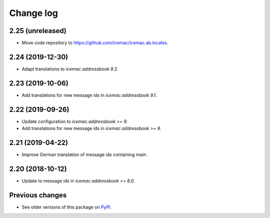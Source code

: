 Change log
==========

2.25 (unreleased)
-----------------

- Move code repository to https://github.com/icemac/icemac.ab.locales.


2.24 (2019-12-30)
-----------------

- Adapt translations to `icemac.addressbook 9.2`.


2.23 (2019-10-06)
-----------------

- Add translations for new message ids in `icemac.addressbook 9.1`.


2.22 (2019-09-26)
-----------------

- Update configuration to `icemac.addressbook >= 9`.

- Add translations for new message ids in `icemac.addressbook >= 9`.


2.21 (2019-04-22)
-----------------

- Improve German translation of message ids containing `main`.


2.20 (2018-10-12)
-----------------

- Update to message ids in `icemac.addressbook >= 8.0`.


Previous changes
----------------

- See older versions of this package on `PyPI`_.


.. _`PyPI` : https://pypi.org/project/icemac.ab.locales/#history
